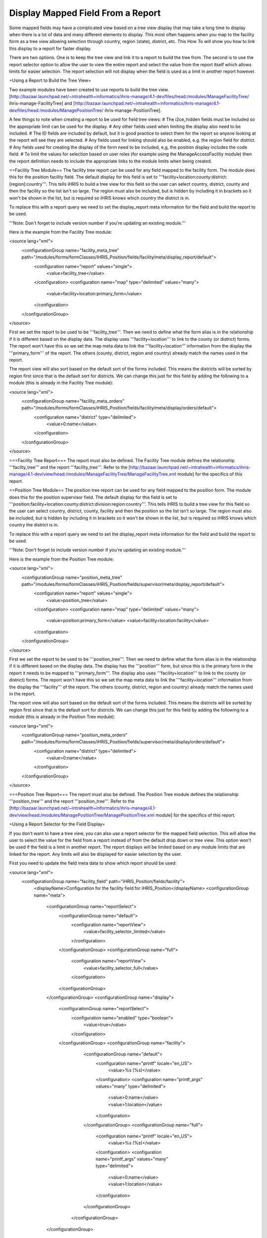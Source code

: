 Display Mapped Field From a Report
==================================

Some mapped fields may have a complicated view based on a tree view display that may take a long time to display when there is a lot of data and many different elements to display.  This most often happens when you map to the facility form as a tree view allowing selection through country, region (state), district, etc.  This How To will show you how to link this display to a report for faster display.

There are two options.  One is to keep the tree view and link it to a report to build the tree from.  The second is to use the report selector option to allow the user to view the entire report and select the value from the report itself which allows limits for easier selection.  The report selection will not display when the field is used as a limit in another report however.

=Using a Report to Build the Tree View=

Two example modules have been created to use reports to build the tree view.  [http://bazaar.launchpad.net/~intrahealth+informatics/ihris-manage/4.1-dev/files/head:/modules/ManageFacilityTree/ ihris-manage-FacilityTree] and [http://bazaar.launchpad.net/~intrahealth+informatics/ihris-manage/4.1-dev/files/head:/modules/ManagePositionTree/ ihris-manage-PositionTree].

A few things to note when creating a report to be used for field tree views:
# The i2ce_hidden fields must be included so the appropriate limit can be used for the display.
# Any other fields used when limiting the display also need to be included.
# The ID fields are included by default, but it is good practice to select them for the report so anyone looking at the report will see they are selected.
# Any fields used for linking should also be enabled, e.g. the region field for district.
# Any fields used for creating the display of the form need to be included, e,g, the position display includes the code field.
# To limit the values for selection based on user roles (for example using the ManageAccessFacility module) then the report definition needs to include the appropriate links to the module limits when being created.

==Facility Tree Module==
The facility tree report can be used for any field mapped to the facility form.  The module does this for the position facility field.  The default display for this field is set to '''facility+location:county:district:[region]:country'''.  This tells iHRIS to build a tree view for this field so the user can select country, district, county and then the facility so the list isn't so large.  The region must also be included, but is hidden by including it in brackets so it won't be shown in the list, but is required so iHRIS knows which country the district is in.

To replace this with a report query we need to set the display_report meta information for the field and build the report to be used.

'''Note: Don't forget to include version number if you're updating an existing module.'''

Here is the example from the Facility Tree module:

<source lang="xml">
    <configurationGroup name="facility_meta_tree" path="/modules/forms/formClasses/iHRIS_Position/fields/facility/meta/display_report/default">
      <configuration name="report" values="single">
        <value>facility_tree</value>
      </configuration>
      <configuration name="map" type="delimited" values="many">
        <value>facility+location:primary_form</value>
      </configuration>
    </configurationGroup>
</source>

First we set the report to be used to be '''facility_tree'''.  Then we need to define what the form alias is in the relationship if it is different based on the display data.  The display uses '''facility+location''' to link to the county (or district) forms.  The report won't have this so we set the map meta data to link the '''facility+location''' information from the display the '''primary_form''' of the report.  The others (county, district, region and country) already match the names used in the report.

The report view will also sort based on the default sort of the forms included.  This means the districts will be sorted by region first since that is the default sort for districts.  We can change this just for this field by adding the following to a module (this is already in the Facility Tree module):

<source lang="xml">
    <configurationGroup name="facility_meta_orders" path="/modules/forms/formClasses/iHRIS_Position/fields/facility/meta/display/orders/default">
      <configuration name="district" type="delimited">
        <value>0:name</value>
      </configuration>
    </configurationGroup>
</source>

===Facility Tree Report===
The report must also be defined.  The Facility Tree module defines the relationship '''facilty_tree''' and the report '''facility_tree'''.  Refer to the [http://bazaar.launchpad.net/~intrahealth+informatics/ihris-manage/4.1-dev/view/head:/modules/ManageFacilityTree/ManageFacilityTree.xml module] for the specifics of this report.


==Position Tree Module==
The position tree report can be used for any field mapped to the position form.  The module does this for the position supervisor field.  The default display for this field is set to '''position:facility+location:county:district:division:region:country'''.  This tells iHRIS to build a tree view for this field so the user can select country, district, county, facility and then the position so the list isn't so large.  The region must also be included, but is hidden by including it in brackets so it won't be shown in the list, but is required so iHRIS knows which country the district is in.

To replace this with a report query we need to set the display_report meta information for the field and build the report to be used.

'''Note: Don't forget to include version number if you're updating an existing module.'''

Here is the example from the Position Tree module:

<source lang="xml">
    <configurationGroup name="position_meta_tree" path="/modules/forms/formClasses/iHRIS_Position/fields/supervisor/meta/display_report/default">
      <configuration name="report" values="single">
        <value>position_tree</value>
      </configuration>
      <configuration name="map" type="delimited" values="many">
        <value>position:primary_form</value>
        <value>facility+location:facility</value>
      </configuration>
    </configurationGroup>
</source>

First we set the report to be used to be '''position_tree'''.  Then we need to define what the form alias is in the relationship if it is different based on the display data.  The display has the '''position''' form, but since this is the primary form in the report it needs to be mapped to '''primary_form'''.  The display also uses '''facility+location''' to link to the county (or district) forms.  The report won't have this so we set the map meta data to link the '''facility+location''' information from the display the '''facility''' of the report.  The others (county, district, region and country) already match the names used in the report.

The report view will also sort based on the default sort of the forms included.  This means the districts will be sorted by region first since that is the default sort for districts.  We can change this just for this field by adding the following to a module (this is already in the Position Tree module):

<source lang="xml">
    <configurationGroup name="position_meta_orders" path="/modules/forms/formClasses/iHRIS_Position/fields/supervisor/meta/display/orders/default">
      <configuration name="district" type="delimited">
        <value>0:name</value>
      </configuration>
    </configurationGroup>
</source>

===Position Tree Report===
The report must also be defined.  The Position Tree module defines the relationship '''position_tree''' and the report '''position_tree'''.  Refer to the [http://bazaar.launchpad.net/~intrahealth+informatics/ihris-manage/4.1-dev/view/head:/modules/ManagePositionTree/ManagePositionTree.xml module] for the specifics of this report.

=Using a Report Selector for the Field Display=

If you don't want to have a tree view, you can also use a report selector for the mapped field selection.  This will allow the user to select the value for the field from a report instead of from the default drop down or tree view.  This option won't be used if the field is a limit in another report.  The report displays will be limited based on any module limits that are linked for the report.  Any limits will also be displayed for easier selection by the user.  

First you need to update the field meta data to show which report should be used:

<source lang="xml">
    <configurationGroup name="facility_field" path="iHRIS_Position/fields/facility">
      <displayName>Configuration for the facility field for iHRIS_Position</displayName>
      <configurationGroup name="meta">
        <configurationGroup name="reportSelect">
          <configurationGroup name="default">
            <configuration name="reportView">
              <value>facility_selector_limited</value>
            </configuration>
          </configurationGroup>
          <configurationGroup name="full">
            <configuration name="reportView">
              <value>facility_selector_full</value>
            </configuration>
          </configurationGroup>
        </configurationGroup>
        <configurationGroup name="display">
          <configurationGroup name="reportSelect">
            <configuration name="enabled" type="boolean">
              <value>true</value>
            </configuration>
          </configurationGroup>
          <configurationGroup name="facility">
            <configurationGroup name="default">
              <configuration name="printf" locale="en_US">
                <value>%s (%s)</value>
              </configuration>
              <configuration name="printf_args" values="many" type="delimited">
                <value>0:name</value>
                <value>1:location</value>
              </configuration>
            </configurationGroup>
            <configurationGroup name="full">
              <configuration name="printf" locale="en_US">
                <value>%s (%s)</value>
              </configuration>
              <configuration name="printf_args" values="many" type="delimited">
                <value>0:name</value>
                <value>1:location</value>
              </configuration>
            </configurationGroup>
           </configurationGroup>
        </configurationGroup>
      </configurationGroup>
    </configurationGroup> <!-- end facility_field -->
</source>

Note that you can define multiple reportSelect reports to be used.  See below for how to select which report.  You also need to enable reportSelect in the meta display information.  And finally you need to define how the field will be displayed once selected.  You will need to define this for each reportSelect type you have.  In this example, '''default''' and '''full'''.

To enable the report selection you need to modify the template to tell the form span to use the report selector:

<source lang="html4strict">
<span type="form" name="position:facility" showhead="default" display="reportSelect"></span>
</source>

You can also define a second report to be used if one needs different limits.  Instead of the '''default''' report as defined, you can use the report defined as '''full'''.

<source lang="html4strict">
<span type="form" name="position:facility" showhead="default" display="reportSelect" show="full"></span>
</source>

For this example, you would also need to create the '''facility_selector_limited''' and '''facility_selector_full''' reports.  In this example the limited report would be limited by any user module requirements, but the full report would not since not all forms and fields would need the limits depending on what data is being chosen.  Current data would need to be limited, but historical data may not.  If you don't need the full selection, you could also use the '''facility_tree''' report that is defined in the iHRIS Manage Facility Tree module.

[[Category:Fields]][[Category:Reports]][[Category:Review2013]]
